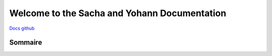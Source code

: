 Welcome to the Sacha and Yohann Documentation
=====================


`Docs github <https://github.com/Yohann76/docs-SY>`_

Sommaire
-------------------



